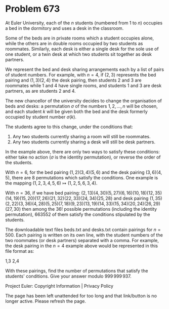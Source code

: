 *   Problem 673

   At Euler University, each of the $n$ students (numbered from 1 to $n$)
   occupies a bed in the dormitory and uses a desk in the classroom.

   Some of the beds are in private rooms which a student occupies alone,
   while the others are in double rooms occupied by two students as
   roommates. Similarly, each desk is either a single desk for the sole use
   of one student, or a twin desk at which two students sit together as desk
   partners.

   We represent the bed and desk sharing arrangements each by a list of pairs
   of student numbers. For example, with $n=4$, if $(2,3)$ represents the bed
   pairing and $(1,3)(2,4)$ the desk pairing, then students 2 and 3 are
   roommates while 1 and 4 have single rooms, and students 1 and 3 are desk
   partners, as are students 2 and 4.

   The new chancellor of the university decides to change the organisation of
   beds and desks: a permutation $\sigma$ of the numbers $1,2,\ldots,n$ will
   be chosen, and each student $k$ will be given both the bed and the desk
   formerly occupied by student number $\sigma(k)$.

   The students agree to this change, under the conditions that:

    1. Any two students currently sharing a room will still be roommates.
    2. Any two students currently sharing a desk will still be desk partners.

   In the example above, there are only two ways to satisfy these conditions:
   either take no action ($\sigma$ is the identity permutation), or reverse
   the order of the students.

   With $n=6$, for the bed pairing $(1,2)(3,4)(5,6)$ and the desk pairing
   $(3,6)(4,5)$, there are 8 permutations which satisfy the conditions. One
   example is the mapping $(1, 2, 3, 4, 5, 6) \mapsto (1, 2, 5, 6, 3, 4)$.

   With $n=36$, if we have bed pairing:
   $(2,13)(4,30)(5,27)(6,16)(10,18)(12,35)(14,19)(15,20)(17,26)(21,32)(22,33)(24,34)(25,28)$
   and desk pairing
   $(1,35)(2,22)(3,36)(4,28)(5,25)(7,18)(9,23)(13,19)(14,33)(15,34)(20,24)(26,29)(27,30)$
   then among the $36!$ possible permutations (including the identity
   permutation), 663552 of them satisfy the conditions stipulated by the
   students.

   The downloadable text files beds.txt and desks.txt contain pairings for
   $n=500$. Each pairing is written on its own line, with the student numbers
   of the two roommates (or desk partners) separated with a comma. For
   example, the desk pairing in the $n=4$ example above would be represented
   in this file format as:

 1,3
 2,4

   With these pairings, find the number of permutations that satisfy the
   students' conditions. Give your answer modulo $999\,999\,937$.

   Project Euler: Copyright Information | Privacy Policy

   The page has been left unattended for too long and that link/button is no
   longer active. Please refresh the page.
